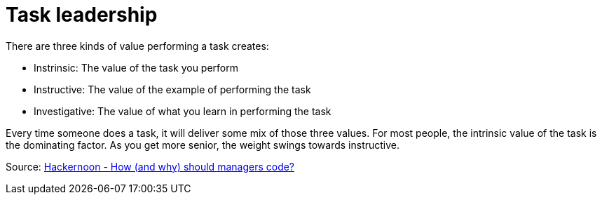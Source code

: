 = Task leadership

There are three kinds of value performing a task creates:

* Instrinsic: The value of the task you perform
* Instructive: The value of the example of performing the task
* Investigative: The value of what you learn in performing the task

Every time someone does a task, it will deliver some mix of those three values. For most people, the intrinsic value of the task is the dominating factor. As you get more senior, the weight swings towards instructive.

Source: https://medium.com/hackernoon/how-and-why-should-managers-code-323751799664[Hackernoon - How (and why) should managers code?]
